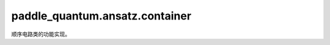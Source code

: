 paddle\_quantum.ansatz.container
=======================================

顺序电路类的功能实现。

.. py:class:: Sequential(*operators)

   基类：:py:class:`paddle_quantum.base.Operator`

   顺序容器。

   :param \*operators: 准备组建 Sequential 的 Operator类
   :type \*operators: Operator

   .. Note::

      子 Layer 将按构造函数参数的顺序添加到此容器中。传递给构造函数的参数可以 Layers 或可迭代的 (name, Layer) 元组。

   .. py:property:: oper_history()

      量子电路包含的算子的相关信息

      :return: 算子的相关信息
      :rtype: List[Dict[str, Union[str, List[int], paddle.Tensor]]]

   .. py:method:: append(operator)
      
      增加一个 Operator 类

      :param operator: 一个 (附带名字的) Operator 类
      :type operator: Union[Iterable, Operator]

   .. py:method:: extend(operator)
      
      增加一组 Operator 类

      :param operators: 一组 Operator 类
      :type operators: List[Operator]
   
   .. py:method:: insert(index, operator)
      
      在指定位置插入一个 Operator 类

      :param index: 插入的位置
      :type index: int
      :param operator: 一个 Operator
      :type operator: Operator

   .. py:method:: pop(index, operator)
      
      在指定位置或者指定 Operator 下删除一个 Operator 类

      :param index: 指定删除的 Operator 的索引位置
      :type index: int
      :param operator: 指定删除的 Operator
      :type operator: Operator, optional
   
   .. py:method:: forward(state)

      前向传播输入数据

      :param state: 输入数据
      :type state: Any

      :return: 输出数据
      :rtype: Any
